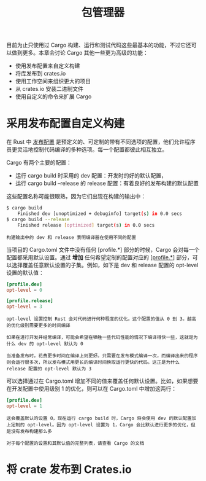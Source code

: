 #+TITLE: 包管理器
#+HTML_HEAD: <link rel="stylesheet" type="text/css" href="css/main.css" />
#+HTML_LINK_UP: fp.html   
#+HTML_LINK_HOME: rust.html
#+OPTIONS: num:nil timestamp:nil ^:nil
目前为止只使用过 Cargo 构建、运行和测试代码这些最基本的功能，不过它还可以做到更多。本章会讨论 Cargo 其他一些更为高级的功能：
+ 使用发布配置来自定义构建
+ 将库发布到 crates.io
+ 使用工作空间来组织更大的项目
+ 从 crates.io 安装二进制文件
+ 使用自定义的命令来扩展 Cargo
  
* 采用发布配置自定义构建
  在 Rust 中 _发布配置_ 是预定义的、可定制的带有不同选项的配置，他们允许程序员更灵活地控制代码编译的多种选项。每一个配置都彼此相互独立。
  
  Cargo 有两个主要的配置：
+ 运行 cargo build 时采用的 dev 配置：开发时的好的默认配置，
+ 运行 cargo build --release 的 release 配置：有着良好的发布构建的默认配置
  
这些配置名称可能很眼熟，因为它们出现在构建的输出中：

#+BEGIN_SRC sh 
  $ cargo build
      Finished dev [unoptimized + debuginfo] target(s) in 0.0 secs
  $ cargo build --release
      Finished release [optimized] target(s) in 0.0 secs
#+END_SRC

#+BEGIN_EXAMPLE
构建输出中的 dev 和 release 表明编译器在使用不同的配置
#+END_EXAMPLE

当项目的 Cargo.toml 文件中没有任何 [profile.*] 部分的时候，Cargo 会对每一个配置都采用默认设置。通过 *增加* 任何希望定制的配置对应的 _[profile.*]_ 部分，可以选择覆盖任意默认设置的子集。例如，如下是 dev 和 release 配置的 opt-level 设置的默认值：

#+BEGIN_SRC toml 
  [profile.dev]
  opt-level = 0

  [profile.release]
  opt-level = 3
#+END_SRC

#+BEGIN_EXAMPLE
  opt-level 设置控制 Rust 会对代码进行何种程度的优化。这个配置的值从 0 到 3。越高的优化级别需要更多的时间编译

  如果在进行开发并经常编译，可能会希望在牺牲一些代码性能的情况下编译得快一些，这就是为什么 dev 的 opt-level 默认为 0

  当准备发布时，花费更多时间在编译上则更好。只需要在发布模式编译一次，而编译出来的程序则会运行很多次，所以发布模式用更长的编译时间换取运行更快的代码。这正是为什么 release 配置的 opt-level 默认为 3
#+END_EXAMPLE

可以选择通过在 Cargo.toml 增加不同的值来覆盖任何默认设置。比如，如果想要在开发配置中使用级别 1 的优化，则可以在 Cargo.toml 中增加这两行：

#+BEGIN_SRC toml 
  [profile.dev]
  opt-level = 1
#+END_SRC

#+BEGIN_EXAMPLE
  这会覆盖默认的设置 0，现在运行 cargo build 时，Cargo 将会使用 dev 的默认配置加上定制的 opt-level。因为 opt-level 设置为 1，Cargo 会比默认进行更多的优化，但是没有发布构建那么多

  对于每个配置的设置和其默认值的完整列表，请查看 Cargo 的文档
#+END_EXAMPLE

* 将 crate 发布到 Crates.io
